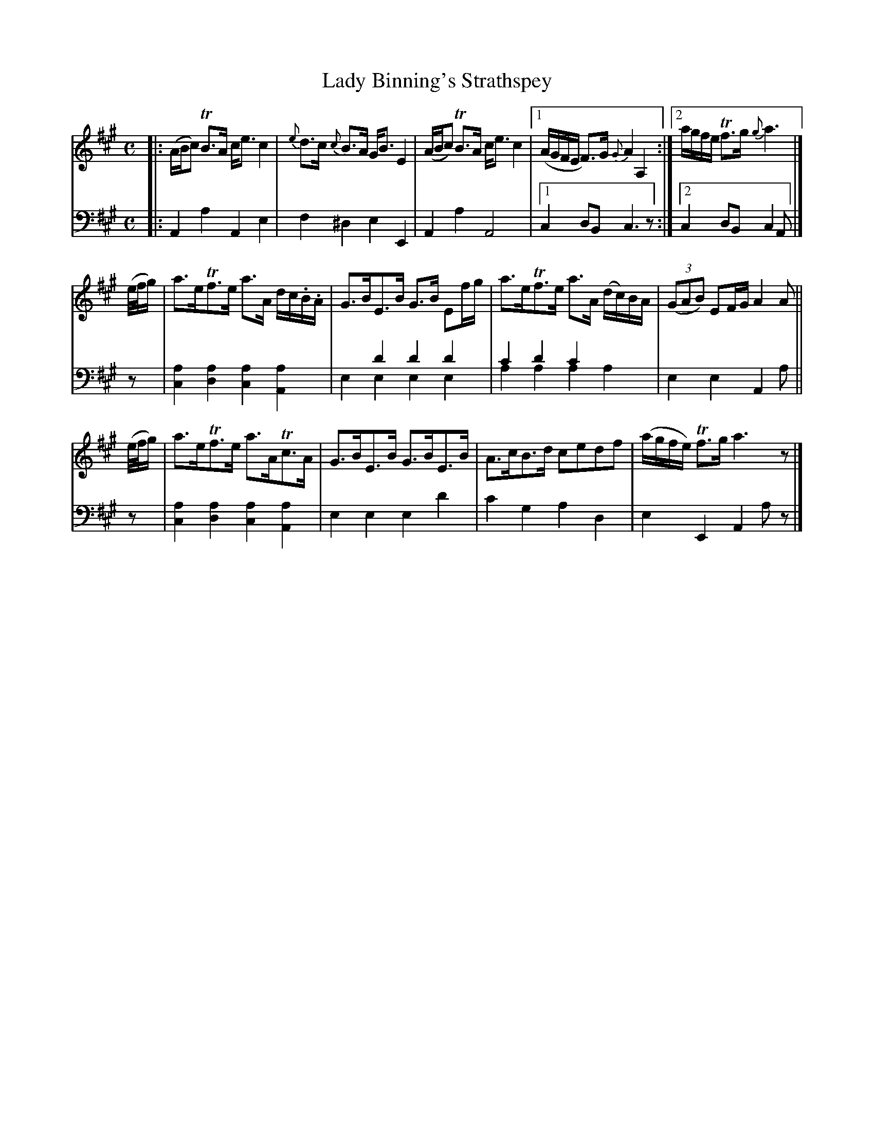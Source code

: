 X: 4232
T: Lady Binning's Strathspey
%R: strathspey, air
B: Niel Gow & Sons "Complete Repository" v.4 p.23 #2
N: This is version 2, for ABC software that understands voice overlays.
Z: 2021 John Chambers <jc:trillian.mit.edu>
M: C
L: 1/8
K: A
% - - - - - - - - - -
V: 1 staves=2
|:\
(A/B/c) TB>A c<e c2 | {e}d>c {c}B>A G<B E2 |\
(A/B/c) TB>A c<e c2 |1 (A/G/F/E/ F)>G {G}A2 A,2 :|2 a/g/f/e/ Tf>g {g}a3 |]
(e//f//g/) |\
a>eTf>e a>A d/c/.B/.A/ | G>BE>B G>B Ef/g/ |\
a>eTf>e a>A (d/c/)B/A/ | (3(GAB) EF/G/ A2 A ||
(e//f//g/) |\
a>eTf>e a>ATc>A | G>BE>B G>BE>B |\
A>cB>d cedf | (a/g/f/e/) Tf>g a3z |]
% - - - - - - - - - -
% Voice 2 preserves the book's staff layout.
N: The high d' and c' "voice" in the bass bars 7,8 are small in the book.
N: The similar "voices" in bar 10 aren't written as two voices.
V: 2 clef=bass middle=d
|:\
A2a2 A2e2 | f2^d2 e2E2 | A2a2 A4 |1 c2 dB c3z :|2c2 dB c2A |]
z | [a2c2][a2d2] [a2c2][a2A2] | x2d'2 d'2d'2 & e2e2 e2e2 | c'2d'2 c'2x2 & a2a2 a2a2 | e2e2 A2a || z |
[a2c2][a2d2] [a2c2][a2A2] | e2e2 e2d'2 | c'2g2 a2d2 | e2E2 A2az |]

